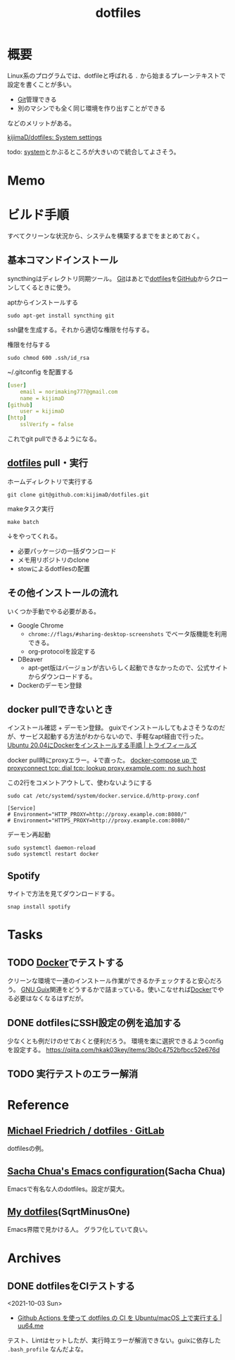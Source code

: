 :PROPERTIES:
:ID:       32295609-a416-4227-9aa9-47aefc42eefc
:END:
#+title: dotfiles
* 概要
Linux系のプログラムでは、dotfileと呼ばれる ~.~ から始まるプレーンテキストで設定を書くことが多い。

- [[id:90c6b715-9324-46ce-a354-63d09403b066][Git]]管理できる
- 別のマシンでも全く同じ環境を作り出すことができる

などのメリットがある。

[[https://github.com/kijimaD/dotfiles][kijimaD/dotfiles: System settings]]

todo: [[id:49971784-7850-4d24-92f2-9c6f29bd332e][system]]とかぶるところが大きいので統合してよさそう。
* Memo
* ビルド手順
すべてクリーンな状況から、システムを構築するまでをまとめておく。
** 基本コマンドインストール
syncthingはディレクトリ同期ツール。
[[id:90c6b715-9324-46ce-a354-63d09403b066][Git]]はあとで[[id:32295609-a416-4227-9aa9-47aefc42eefc][dotfiles]]を[[id:6b889822-21f1-4a3e-9755-e3ca52fa0bc4][GitHub]]からクローンしてくるときに使う。

#+caption: aptからインストールする
#+begin_src shell
  sudo apt-get install syncthing git
#+end_src

ssh鍵を生成する。それから適切な権限を付与する。
#+caption: 権限を付与する
#+begin_src shell
  sudo chmod 600 .ssh/id_rsa
#+end_src

#+caption: ~/.gitconfig を配置する
#+begin_src yaml
[user]
	email = norimaking777@gmail.com
	name = kijimaD
[github]
	user = kijimaD
[http]
	sslVerify = false
#+end_src
これでgit pullできるようになる。
** [[id:32295609-a416-4227-9aa9-47aefc42eefc][dotfiles]] pull・実行
#+caption: ホームディレクトリで実行する
#+begin_src shell
  git clone git@github.com:kijimaD/dotfiles.git
#+end_src

#+caption: makeタスク実行
#+begin_src shell
  make batch
#+end_src

↓をやってくれる。
- 必要パッケージの一括ダウンロード
- メモ用リポジトリのclone
- stowによるdotfilesの配置
** その他インストールの流れ
いくつか手動でやる必要がある。

- Google Chrome
  - ~chrome://flags/#sharing-desktop-screenshots~ でベータ版機能を利用できる。
  - org-protocolを設定する
- DBeaver
  - apt-get版はバージョンが古いらしく起動できなかったので、公式サイトからダウンロードする。
- Dockerのデーモン登録
** docker pullできないとき
インストール確認 + デーモン登録。
guixでインストールしてもよさそうなのだが、サービス起動する方法がわからないので、手軽なapt経由で行った。
[[https://www.trifields.jp/how-to-install-docker-on-ubuntu-2004-4436][Ubuntu 20.04にDockerをインストールする手順 | トライフィールズ]]

docker pull時にproxyエラー。↓で直った。
[[https://www.s-watanabe.work/2021/09/docker-compose-up-proxyconnect-tcp-dial.html?utm_source=feedburner&utm_medium=feed&utm_campaign=Feed:+blogspot/Czhqy+(%E3%81%95%E3%81%99%E3%82%89%E3%81%84%E3%81%AE%E3%83%97%E3%83%AD%E3%82%B0%E3%83%A9%E3%83%9E%E3%83%BC%E3%81%AEIT%E6%8A%80%E8%A1%93%E3%83%96%E3%83%AD%E3%82%B0)&m=1][docker-compose up で proxyconnect tcp: dial tcp: lookup proxy.example.com: no such host]]

#+caption: この2行をコメントアウトして、使わないようにする
#+begin_src shell
  sudo cat /etc/systemd/system/docker.service.d/http-proxy.conf

  [Service]
  # Environment="HTTP_PROXY=http://proxy.example.com:8080/"
  # Environment="HTTPS_PROXY=http://proxy.example.com:8080/"
#+end_src

#+caption: デーモン再起動
#+begin_src shell
sudo systemctl daemon-reload
sudo systemctl restart docker
#+end_src
** Spotify
サイトで方法を見てダウンロードする。
#+begin_src shell
  snap install spotify
#+end_src
* Tasks
** TODO [[id:1658782a-d331-464b-9fd7-1f8233b8b7f8][Docker]]でテストする
クリーンな環境で一連のインストール作業ができるかチェックすると安心だろう。
[[id:d694ecaa-6a8b-4669-a95c-f76de6dcbd2c][GNU Guix]]関連をどうするかで詰まっている。使いこなせれば[[id:1658782a-d331-464b-9fd7-1f8233b8b7f8][Docker]]でやる必要はなくなるはずだが。
** DONE dotfilesにSSH設定の例を追加する
CLOSED: [2022-01-09 Sun 10:14] DEADLINE: <2022-01-08 Sat 23:50>

少なくとも例だけのせておくと便利だろう。
環境を楽に選択できるようconfigを設定する。
https://qiita.com/hkak03key/items/3b0c4752bfbcc52e676d
** TODO 実行テストのエラー解消
* Reference
** [[https://gitlab.com/dnsmichi/dotfiles][Michael Friedrich / dotfiles · GitLab]]
dotfilesの例。
** [[https://sachachua.com/dotemacs/][Sacha Chua's Emacs configuration]](Sacha Chua)
Emacsで有名な人のdotfiles。設定が莫大。
** [[https://sqrtminusone.xyz/configs/readme/][My dotfiles]](SqrtMinusOne)
Emacs界隈で見かける人。
グラフ化していて良い。
* Archives
** DONE dotfilesをCIテストする
CLOSED: [2021-10-03 Sun 14:07]
:LOGBOOK:
CLOCK: [2021-10-03 Sun 12:44]--[2021-10-03 Sun 14:06] =>  1:22
CLOCK: [2021-10-03 Sun 11:13]--[2021-10-03 Sun 12:02] =>  0:49
:END:
<2021-10-03 Sun>
- [[https://uu64.me/blog/2020/11/dotfiles][Github Actions を使って dotfiles の CI を Ubuntu/macOS 上で実行する | uu64.me]]

テスト、Lintはセットしたが、実行時エラーが解消できない。guixに依存した ~.bash_profile~ なんだよな。
